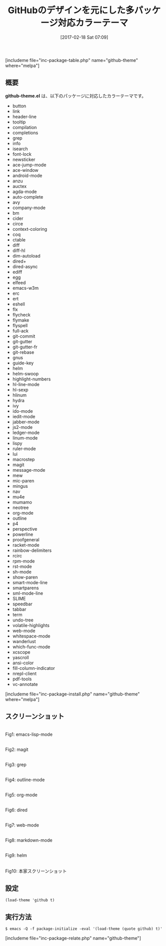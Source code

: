 #+BLOG: rubikitch
#+POSTID: 2036
#+DATE: [2017-02-18 Sat 07:09]
#+PERMALINK: github-theme
#+OPTIONS: toc:nil num:nil todo:nil pri:nil tags:nil ^:nil \n:t -:nil tex:nil ':nil
#+ISPAGE: nil
# (progn (erase-buffer)(find-file-hook--org2blog/wp-mode))
#+DESCRIPTION:github-theme.elはGitHubのデザインを元にした対応カラーテーマです。多くのパッケージの色使いをGitHubライクにしてくれます。
#+BLOG: rubikitch
#+CATEGORY: ライト
#+EL_PKG_NAME: github-theme
#+TAGS: 
#+TITLE: GitHubのデザインを元にした多パッケージ対応カラーテーマ
#+EL_URL: 
#+begin: org2blog
[includeme file="inc-package-table.php" name="github-theme" where="melpa"]

#+end:
** 概要
*github-theme.el* は、以下のパッケージに対応したカラーテーマです。
- button
- link
- header-line
- tooltip
- compilation
- completions
- grep
- info
- isearch
- font-lock
- newsticker
- ace-jump-mode
- ace-window
- android-mode
- anzu
- auctex
- agda-mode
- auto-complete
- avy
- company-mode
- bm
- cider
- circe
- context-coloring
- coq
- ctable
- diff
- diff-hl
- dim-autoload
- dired+
- dired-async
- ediff
- egg
- elfeed
- emacs-w3m
- erc
- ert
- eshell
- flx
- flycheck
- flymake
- flyspell
- full-ack
- git-commit
- git-gutter
- git-gutter-fr
- git-rebase
- gnus
- guide-key
- helm
- helm-swoop
- highlight-numbers
- hl-line-mode
- hl-sexp
- hlinum
- hydra
- ivy
- ido-mode
- iedit-mode
- jabber-mode
- js2-mode
- ledger-mode
- linum-mode
- lispy
- ruler-mode
- lui
- macrostep
- magit
- message-mode
- mew
- mic-paren
- mingus
- nav
- mu4e
- mumamo
- neotree
- org-mode
- outline
- p4
- perspective
- powerline
- proofgeneral
- racket-mode
- rainbow-delimiters
- rcirc
- rpm-mode
- rst-mode
- sh-mode
- show-paren
- smart-mode-line
- smartparens
- sml-mode-line
- SLIME
- speedbar
- tabbar
- term
- undo-tree
- volatile-highlights
- web-mode
- whitespace-mode
- wanderlust
- which-func-mode
- xcscope
- yascroll
- ansi-color
- fill-column-indicator
- nrepl-client
- pdf-tools
- vc-annotate

[includeme file="inc-package-install.php" name="github-theme" where="melpa"]
** スクリーンショット
# (save-window-excursion (async-shell-command "emacs-test -eval '(load-theme (quote github) t)'"))
# (progn (forward-line 1)(shell-command "screenshot-time.rb org_theme_template" t))
#+ATTR_HTML: :width 480
[[file:/r/sync/screenshots/20170218071215.png]]
Fig1: emacs-lisp-mode

#+ATTR_HTML: :width 480
[[file:/r/sync/screenshots/20170218071224.png]]
Fig2: magit

#+ATTR_HTML: :width 480
[[file:/r/sync/screenshots/20170218071229.png]]
Fig3: grep

#+ATTR_HTML: :width 480
[[file:/r/sync/screenshots/20170218071232.png]]
Fig4: outline-mode

#+ATTR_HTML: :width 480
[[file:/r/sync/screenshots/20170218071236.png]]
Fig5: org-mode

#+ATTR_HTML: :width 480
[[file:/r/sync/screenshots/20170218071239.png]]
Fig6: dired

#+ATTR_HTML: :width 480
[[file:/r/sync/screenshots/20170218071243.png]]
Fig7: web-mode

#+ATTR_HTML: :width 480
[[file:/r/sync/screenshots/20170218071247.png]]
Fig8: markdown-mode

#+ATTR_HTML: :width 480
[[file:/r/sync/screenshots/20170218071251.png]]
Fig9: helm


#+ATTR_HTML: :width 480
[[https://github.com/philiparvidsson/emacs-github-theme/raw/master/screenshots/github-theme.png]]
Fig10: 本家スクリーンショット



** 設定
#+BEGIN_SRC fundamental
(load-theme 'github t)
#+END_SRC

** 実行方法
#+BEGIN_EXAMPLE
$ emacs -Q -f package-initialize -eval '(load-theme (quote github) t)'
#+END_EXAMPLE
[includeme file="inc-package-relate.php" name="github-theme"]

# (progn (forward-line 1)(shell-command "screenshot-time.rb org_template" t))

# /r/sync/emacs/quelpa/build/github-theme/screenshots/github-theme.png http://emacs.rubikitch.com/wp-content/uploads/2017/02/github-theme.png
